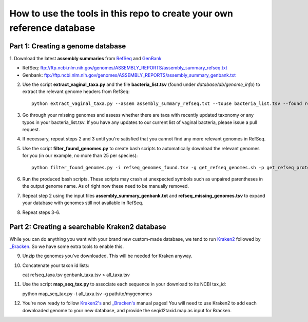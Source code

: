 ======
How to use the tools in this repo to create your own reference database
======


Part 1: Creating a genome database
------------
1. Download the latest **assembly summaries** from  `RefSeq <ftp://ftp.ncbi.nlm.nih.gov/genomes/ASSEMBLY_REPORTS/assembly_summary_refseq.txt>`_
and `GenBank <ftp://ftp.ncbi.nlm.nih.gov/genomes/ASSEMBLY_REPORTS/assembly_summary_genbank.txt>`_ 

* RefSeq: ftp://ftp.ncbi.nlm.nih.gov/genomes/ASSEMBLY_REPORTS/assembly_summary_refseq.txt
* Genbank: ftp://ftp.ncbi.nlm.nih.gov/genomes/ASSEMBLY_REPORTS/assembly_summary_genbank.txt
  
2. Use the script **extract_vaginal_taxa.py** and the file
   **bacteria_list.tsv** (found under `database/db/genome_info`) to extract the
   relevant genome headers from RefSeq::

    python extract_vaginal_taxa.py --assem assembly_summary_refseq.txt --touse bacteria_list.tsv --found refseq_genomes_found.tsv --notfound refseq_missing_genomes.tsv

3. Go through your missing genomes and assess whether there are taxa with
   recently updated taxonomy or any typos in your bacteria_list.tsv. If you
   have any updates to our current list of vaginal bacteria, please issue a
   pull request.

4. If necessary, repeat steps 2 and 3 until you're satisfied that you cannot
   find any more relevant genomes in RefSeq.

5. Use the script **filter_found_genomes.py** to create bash scripts to
   automatically download the relevant genomes for you (in our example, no more
   than 25 per species)::

    python filter_found_genomes.py -i refseq_genomes_found.tsv -g get_refseq_genomes.sh -p get_refseq_proteins.sh -t refseq_taxa.tsv -n 25
  
6. Run the produced bash scripts. These scripts may crash at unexpected symbols
   such as unpaired parentheses in the output genome name. As of right now
   these need to be manually removed.

7. Repeat step 2 using the input files **assembly_summary_genbank.txt** and
   **refseq_missing_genomes.tsv** to expand your database with genomes still
   not available in RefSeq.

8. Repeat steps 3-6.


Part 2: Creating a searchable Kraken2 database
---------------
While you can do anything you want with your brand new custom-made database, we
tend to run `Kraken2 <https://ccb.jhu.edu/software/kraken2/>`_ followed by
`_Bracken <https://ccb.jhu.edu/software/bracken/>`_. So we have some extra
tools to enable this.

9. Unzip the genomes you've downloaded. This will be needed for Kraken anyway.

10. Concatenate your taxon id lists::

    cat refseq_taxa.tsv genbank_taxa.tsv > all_taxa.tsv

11. Use the script **map_seq_tax.py** to associate each sequence in your
    download to its NCBI tax_id::

    python map_seq_tax.py -t all_taxa.tsv -g path/to/mygenomes
  
12. You're now ready to follow `Kraken2's <https://ccb.jhu.edu/software/kraken2/>`_ 
    and `_Bracken's <https://ccb.jhu.edu/software/bracken/>`_ manual pages! You 
    will need to use Kraken2 to add each downloaded genome to your new
    database, and provide the seqid2taxid.map as input for Bracken.
